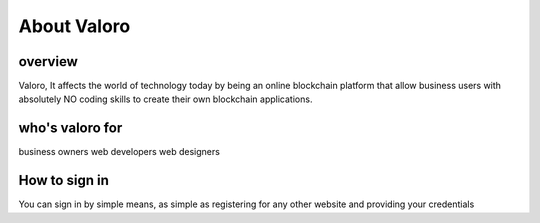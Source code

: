 About Valoro
============

overview
--------

Valoro, It affects the world of technology today by being an online blockchain platform that allow business users with absolutely NO coding skills to create their own blockchain applications.

who's valoro for 
----------------

business owners
web developers
web designers 

How to sign in 
--------------

You can sign in by simple means, as simple as registering for any other website and providing your credentials 
